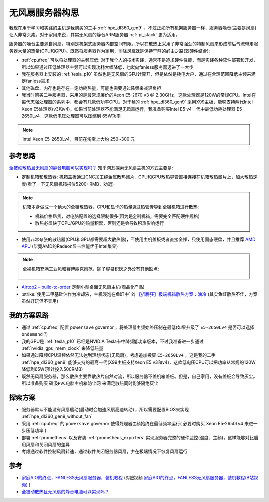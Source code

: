 .. _think_server_fanless:

==========================
无风扇服务器构思
==========================

我现在用于学习和实践的主机是我购买的二手 :ref:`hpe_dl360_gen9` ，不过正如所有机架服务器一样，服务器噪音(主要是风扇)让人非常头疼。对于家用来说，其实无风扇的静音ARM服务器 :ref:`pi_stack` 更为适用。

服务器的噪音主要源自风扇，特别是机架式服务器内部空间有限，所以在散热上采用了非常强劲的特制风扇来形成前后气流带走服务器大量的热量(CPU和GPU)。既然将服务器作为家用，消除风扇就是保持宁静的必由之路(软硬件结合):

- :ref:`cpufreq` 可以将处理器的主频压低: 对于我个人的技术实践，通常不是追求硬件性能，而是实践各种软件部署和开发，所以如果通过压低处理器主频可以实现功耗大幅降低，也就向fanless服务器迈进了一大步
- 我在服务器上安装的 :ref:`tesla_p10` 虽然也是无风扇的GPU计算开，但是依然是耗电大户，通过在合理范围降低主频来满足fanless需求
- 其他磁盘、内存也是存在一定功耗热量，可能也需要通过降频来减轻负担
- 我当时购买二手服务器，采用的是最常规廉价的Xeon E5-2670 v3 @ 2.30GHz，这款处理器是120W的常规CPU。Intel在每代志强处理器的系列中，都会有几款低功率CPU。对于我的 :ref:`hpe_dl360_gen9` 采用X99主板，能够支持两代Intel Xeon E5处理器(v3和v4)。如果当前处理器不能满足无风扇运行，我准备购买Intel E5 v4一代中最低功耗处理器 E5-2650Lv4，这款低电压处理器可以压缩到 65W功率

.. note::

   Intel Xeon E5-2650Lv4，目前在淘宝上大约 250~300 元

参考思路
===========

`全被动散热且无风扇的静音电脑可以实现吗？ <https://www.zhihu.com/question/296998101/answer/953799743>`_ 知乎网友探索无风扇主机的方式主要是:

- 定制机箱和散热器: 机箱盖板通过CNC加工纯金属散热鳍片，CPU和GPU散热导管直接连接在机箱散热鳍片上，加大散热速度(看了一下无风扇机箱报价5200+RMB，劝退)

.. note::

   机箱本身做成一个绝大的全铝散热器，CPU和显卡的热量通过热管传导到全铝机箱进行散热:

   - 机箱价格昂贵，对电脑配置的选择限制很多(因为是定制机箱，需要完全匹配硬件规格)
   - 散热必须快于CPU/GPU的热量积累，否则还是会导致积热影响运行

- 使用非常夸张的散热器(CPU和GPU都需要超大散热器)，不使用主机盖板或者直接全裸，只使用固态硬盘，并且推荐 `AMD APU <https://www.zhihu.com/topic/19598742/hot>`_ (毕竟AMD的Radeon显卡性能优于Intel集显)

.. note::

   全裸机箱充满工业风和赛博朋克风范，除了容易积灰之外没有其他缺点:

   .. figure:: ../../../../_static/linux/server/hardware/fanless/host_fanless.png

- `Airtop2 – build-to-order <https://fit-iot.com/web/product/airtop2-build-to-order/>`_ 定制小型桌面无风扇主机(商品化产品)
- :strike:`使用二甲基硅油作为冷却液，主机浸泡在鱼缸中` 的 `【折腾狂】极端机箱散热方案：油冷 <https://post.smzdm.com/p/163350/>`_ (其实鱼缸散热不佳，方案虽然好玩但不实用)

我的方案思路
==============

- 通过 :ref:`cpufreq` 配置 ``powersave`` governor ，将处理器主频始终压制在最低(如果升级了 ``E5-2650Lv4`` 是否可以选择 ``ondemand`` ?)
- 我的GPU是 :ref:`tesla_p10` 已经是NVIDIA Tesla卡中降频低功率版本，不过我准备进一步通过 :ref:`nvidia_gpu_mem_clock` 来降低热量
- 如果通过降频CPU温控依然无法达到理想状态(无风扇)，考虑追加投资 ``E5-2650Lv4`` ，这是我的二手 :ref:`hpe_dl360_gen9` 能够支持的最高一代(X99主板支持Xeon E5 v3和v4)，这款低电压CPU可以把功率从常规的120W降低到65W(预计投入500RMB)
- 既然无风扇服务器，那么散热主要靠散热片自然对流，所以服务器不盖机箱盖板。但是，自己家用，没有盖板会导致灰尘。所以准备购买 ``磁吸PVC电脑主机箱防尘网`` 来满足散热同时能够隔绝灰尘

探索方案
============

- 服务器默认不能没有风扇启动(启动时会加速风扇高速转动) ，所以需要配置BIOS来实现 :ref:`hpe_dl360_gen9_without_fan`
- 采用 :ref:`cpufreq` 的 ``powersave`` governor 使得处理器主频始终在最低频率运行( 必要时购买 Xeon E5-2650Lv4 来进一步压低功率 )
- 部署 :ref:`prometheus` 以及安装 :ref:`prometheus_exporters` 实现服务器完整的硬件监控(温度、主频)，这样能够对比启用风扇和关闭风扇的差异
- 考虑通过软件控制风扇转速，通过软件关闭服务器风扇，并在极端情况下恢复风扇运行

参考
======

- `家庭AIO的终点，FANLESS无风扇服务器，装机教程 <https://post.smzdm.com/p/ao9emq47/>`_ (对应视频 `家庭AIO的终点，FANLESS无风扇服务器，装机教程(B站视频) <https://www.bilibili.com/video/BV1bg411r7am/>`_ )
- `全被动散热且无风扇的静音电脑可以实现吗？ <https://www.zhihu.com/question/296998101/answer/953799743>`_ 

